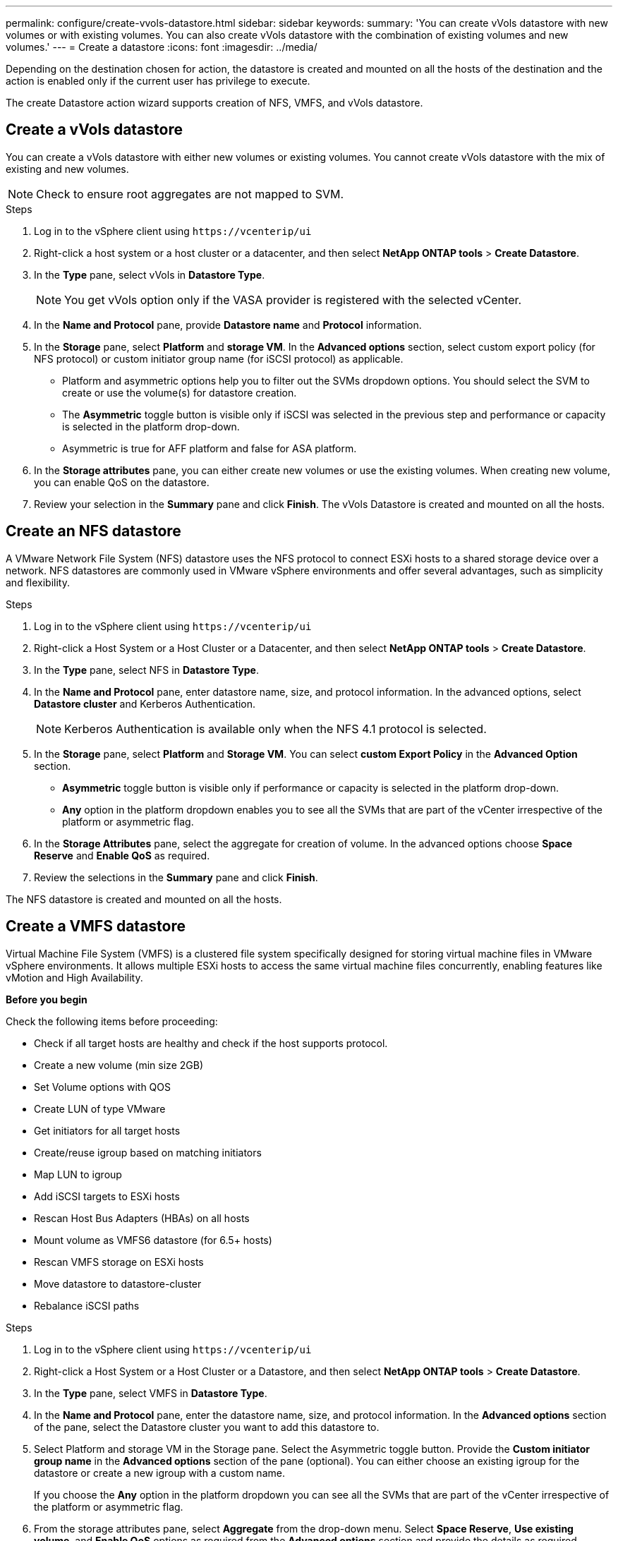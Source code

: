 ---
permalink: configure/create-vvols-datastore.html
sidebar: sidebar
keywords:
summary: 'You can create vVols datastore with new volumes or with existing volumes. You can also create vVols datastore with the combination of existing volumes and new volumes.'
---
= Create a datastore
:icons: font
:imagesdir: ../media/

[.lead]

Depending on the destination chosen for action, the datastore is created and mounted on all the hosts of the destination and the action is enabled only if the current user has privilege to execute.

The create Datastore action wizard supports creation of NFS, VMFS, and vVols datastore.
// 10.2 content You cannot create datastores at host level if the  host is part of a host clister protection in case of uniform configurations.cluster is part
// add this for vmfs ds The datastore creation will be supported only for VMFS type on the same storage VM(as existing datastores) as per design. The newly created datastore will be implicity protected as part of existing host cluster protection settings.


== Create a vVols datastore

You can create a vVols datastore with either new volumes or existing volumes. You cannot create vVols datastore with the mix of existing and new volumes.
[NOTE]
Check to ensure root aggregates are not mapped to SVM.

.Steps
. Log in to the vSphere client using `\https://vcenterip/ui`
. Right-click a host system or a host cluster or a datacenter, and then select *NetApp ONTAP tools* > *Create Datastore*.
. In the *Type* pane, select vVols in *Datastore Type*.
+
[NOTE]
You get vVols option only if the VASA provider is registered with the selected vCenter.
. In the *Name and Protocol* pane, provide *Datastore name* and *Protocol* information.
. In the *Storage* pane, select *Platform* and *storage VM*. In the *Advanced options* section, select custom export policy (for NFS protocol) or custom initiator group name (for iSCSI protocol) as applicable.
[NOTE]
* Platform and asymmetric options help you to filter out the SVMs dropdown options. You should select the SVM to create or use the volume(s) for datastore creation. 
* The *Asymmetric* toggle button is visible only if iSCSI was selected in the previous step and performance or capacity is selected in the platform drop-down.
* Asymmetric is true for AFF platform and false for ASA platform.
. In the *Storage attributes* pane, you can either create new volumes or use the existing volumes. When creating new volume, you can enable QoS on the datastore.
. Review your selection in the *Summary* pane and click *Finish*.
The vVols Datastore is created and mounted on all the hosts.

== Create an NFS datastore
//10.1 addition
A VMware Network File System (NFS) datastore uses the NFS protocol to connect ESXi hosts to a shared storage device over a network. NFS datastores are commonly used in VMware vSphere environments and offer several advantages, such as simplicity and flexibility.

.Steps
. Log in to the vSphere client using `\https://vcenterip/ui`
. Right-click a Host System or a Host Cluster or a Datacenter, and then select *NetApp ONTAP tools* > *Create Datastore*.
. In the *Type* pane, select NFS in *Datastore Type*.
. In the *Name and Protocol* pane, enter datastore name, size, and protocol information. In the advanced options, select *Datastore cluster* and Kerberos Authentication.
[NOTE]
Kerberos Authentication is available only when the NFS 4.1 protocol is selected. 
. In the *Storage* pane, select *Platform* and *Storage VM*. You can select *custom Export Policy* in the *Advanced Option* section.
[NOTE]
* *Asymmetric* toggle button is visible only if performance or capacity is selected in the platform drop-down.
* *Any* option in the platform dropdown enables you to see all the SVMs that are part of the vCenter irrespective of the platform or asymmetric flag. 
. In the *Storage Attributes* pane, select the aggregate for creation of volume. In the advanced options choose *Space Reserve* and *Enable QoS* as required.
. Review the selections in the *Summary* pane and click *Finish*.

The NFS datastore is created and mounted on all the hosts.

== Create a VMFS datastore

Virtual Machine File System (VMFS) is a clustered file system specifically designed for storing virtual machine files in VMware vSphere environments. It allows multiple ESXi hosts to access the same virtual machine files concurrently, enabling features like vMotion and High Availability.



*Before you begin*

Check the following items before proceeding: 

* Check if all target hosts are healthy and check if the host supports protocol.
* Create a new volume (min size 2GB)
* Set Volume options with QOS
* Create LUN of type VMware
* Get initiators for all target hosts
* Create/reuse igroup based on matching initiators
* Map LUN to igroup
* Add iSCSI targets to ESXi hosts
* Rescan Host Bus Adapters (HBAs) on all hosts
* Mount volume as VMFS6 datastore (for 6.5+ hosts)
* Rescan VMFS storage on ESXi hosts
* Move datastore to datastore-cluster
* Rebalance iSCSI paths

.Steps
. Log in to the vSphere client using `\https://vcenterip/ui`
. Right-click a Host System or a Host Cluster or a Datastore, and then select *NetApp ONTAP tools* > *Create Datastore*.
. In the *Type* pane, select VMFS in *Datastore Type*.
. In the *Name and Protocol* pane, enter the datastore name, size, and protocol information. In the *Advanced options* section of the pane, select the Datastore cluster you want to add this datastore to. 
. Select Platform and storage VM in the Storage pane. Select the Asymmetric toggle button. Provide the *Custom initiator group name* in the *Advanced options* section of the pane (optional). You can either choose an existing igroup for the datastore or create a new igroup with a custom name.
+
If you choose the *Any* option in the platform dropdown you can see all the SVMs that are part of the vCenter irrespective of the platform or asymmetric flag.
. From the storage attributes pane, select *Aggregate* from the drop-down menu. Select *Space Reserve*, *Use existing volume*, and *Enable QoS* options as required from the *Advanced options* section and provide the details as required.
. Review the datastore details in the *Summary* pane and click *Finish*.
The VMFS datastore is created and mounted on all the hosts.
